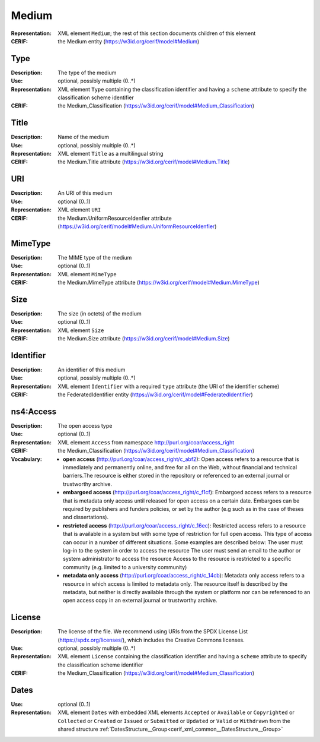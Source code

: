 .. _medium:


Medium
======
:Representation: XML element ``Medium``; the rest of this section documents children of this element
:CERIF: the Medium entity (`<https://w3id.org/cerif/model#Medium>`_)


Type
^^^^
:Description: The type of the medium
:Use: optional, possibly multiple (0..*)
:Representation: XML element ``Type`` containing the classification identifier and having a ``scheme`` attribute to specify the classification scheme identifier
:CERIF: the Medium_Classification (`<https://w3id.org/cerif/model#Medium_Classification>`_)


Title
^^^^^
:Description: Name of the medium
:Use: optional, possibly multiple (0..*)
:Representation: XML element ``Title`` as a multilingual string
:CERIF: the Medium.Title attribute (`<https://w3id.org/cerif/model#Medium.Title>`_)



URI
^^^
:Description: An URI of this medium
:Use: optional (0..1)
:Representation: XML element ``URI``
:CERIF: the Medium.UniformResourceIdenfier attribute (`<https://w3id.org/cerif/model#Medium.UniformResourceIdenfier>`_)



MimeType
^^^^^^^^
:Description: The MIME type of the medium
:Use: optional (0..1)
:Representation: XML element ``MimeType``
:CERIF: the Medium.MimeType attribute (`<https://w3id.org/cerif/model#Medium.MimeType>`_)



Size
^^^^
:Description: The size (in octets) of the medium
:Use: optional (0..1)
:Representation: XML element ``Size``
:CERIF: the Medium.Size attribute (`<https://w3id.org/cerif/model#Medium.Size>`_)



Identifier
^^^^^^^^^^
:Description: An identifier of this medium
:Use: optional, possibly multiple (0..*)
:Representation: XML element ``Identifier`` with a required ``type`` attribute (the URI of the identifier scheme)
:CERIF: the FederatedIdentifier entity (`<https://w3id.org/cerif/model#FederatedIdentifier>`_)



ns4:Access
^^^^^^^^^^
:Description: The open access type
:Use: optional (0..1)
:Representation: XML element ``Access`` from namespace `<http://purl.org/coar/access_right>`_
:CERIF: the Medium_Classification (`<https://w3id.org/cerif/model#Medium_Classification>`_)
:Vocabulary: 

  * **open access** (`<http://purl.org/coar/access_right/c_abf2>`_): Open access refers to a resource that is immediately and permanently online, and free for all on the Web, without financial and technical barriers.The resource is either stored in the repository or referenced to an external journal or trustworthy archive.
  * **embargoed access** (`<http://purl.org/coar/access_right/c_f1cf>`_): Embargoed access refers to a resource that is metadata only access until released for open access on a certain date. Embargoes can be required by publishers and funders policies, or set by the author (e.g such as in the case of theses and dissertations).
  * **restricted access** (`<http://purl.org/coar/access_right/c_16ec>`_): Restricted access refers to a resource that is available in a system but with some type of restriction for full open access. This type of access can occur in a number of different situations. Some examples are described below: The user must log-in to the system in order to access the resource The user must send an email to the author or system administrator to access the resource Access to the resource is restricted to a specific community (e.g. limited to a university community)
  * **metadata only access** (`<http://purl.org/coar/access_right/c_14cb>`_): Metadata only access refers to a resource in which access is limited to metadata only. The resource itself is described by the metadata, but neither is directly available through the system or platform nor can be referenced to an open access copy in an external journal or trustworthy archive.



License
^^^^^^^
:Description: The license of the file. We recommend using URIs from the SPDX License List (https://spdx.org/licenses/), which includes the Creative Commons licenses.
:Use: optional, possibly multiple (0..*)
:Representation: XML element ``License`` containing the classification identifier and having a ``scheme`` attribute to specify the classification scheme identifier
:CERIF: the Medium_Classification (`<https://w3id.org/cerif/model#Medium_Classification>`_)


Dates
^^^^^
:Use: optional (0..1)
:Representation: XML element ``Dates`` with  embedded XML elements ``Accepted`` or ``Available`` or ``Copyrighted`` or ``Collected`` or ``Created`` or ``Issued`` or ``Submitted`` or ``Updated`` or ``Valid`` or ``Withdrawn`` from the shared structure :ref:`DatesStructure__Group<cerif_xml_common__DatesStructure__Group>`




